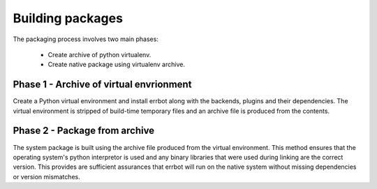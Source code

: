 Building packages
========================================================================

The packaging process involves two main phases:

 - Create archive of python virtualenv.
 - Create native package using virtualenv archive.


Phase 1 - Archive of virtual envrionment
------------------------------------------------------------------------
Create a Python virtual environment and install errbot along with the backends, plugins and their dependencies.
The virtual environment is stripped of build-time temporary files and an archive file is produced from the contents.


Phase 2 - Package from archive
------------------------------------------------------------------------

The system package is built using the archive file produced from the virtual environment.  This method ensures that
the operating system's python interpretor is used and any binary libraries that were used during linking are the
correct version.  This provides are sufficient assurances that errbot will run on the native system without missing
dependencies or version mismatches.
